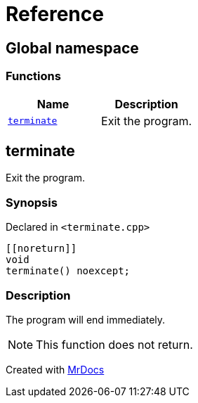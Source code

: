 = Reference
:mrdocs:

[#index]
== Global namespace


=== Functions

[cols=2]
|===
| Name | Description 

| <<terminate,`terminate`>> 
| Exit the program&period;

|===

[#terminate]
== terminate


Exit the program&period;

=== Synopsis


Declared in `&lt;terminate&period;cpp&gt;`

[source,cpp,subs="verbatim,replacements,macros,-callouts"]
----
&lsqb;&lsqb;noreturn&rsqb;&rsqb;
void
terminate() noexcept;
----

=== Description


The program will end immediately&period;

[NOTE]
This function does not return&period;





[.small]#Created with https://www.mrdocs.com[MrDocs]#
